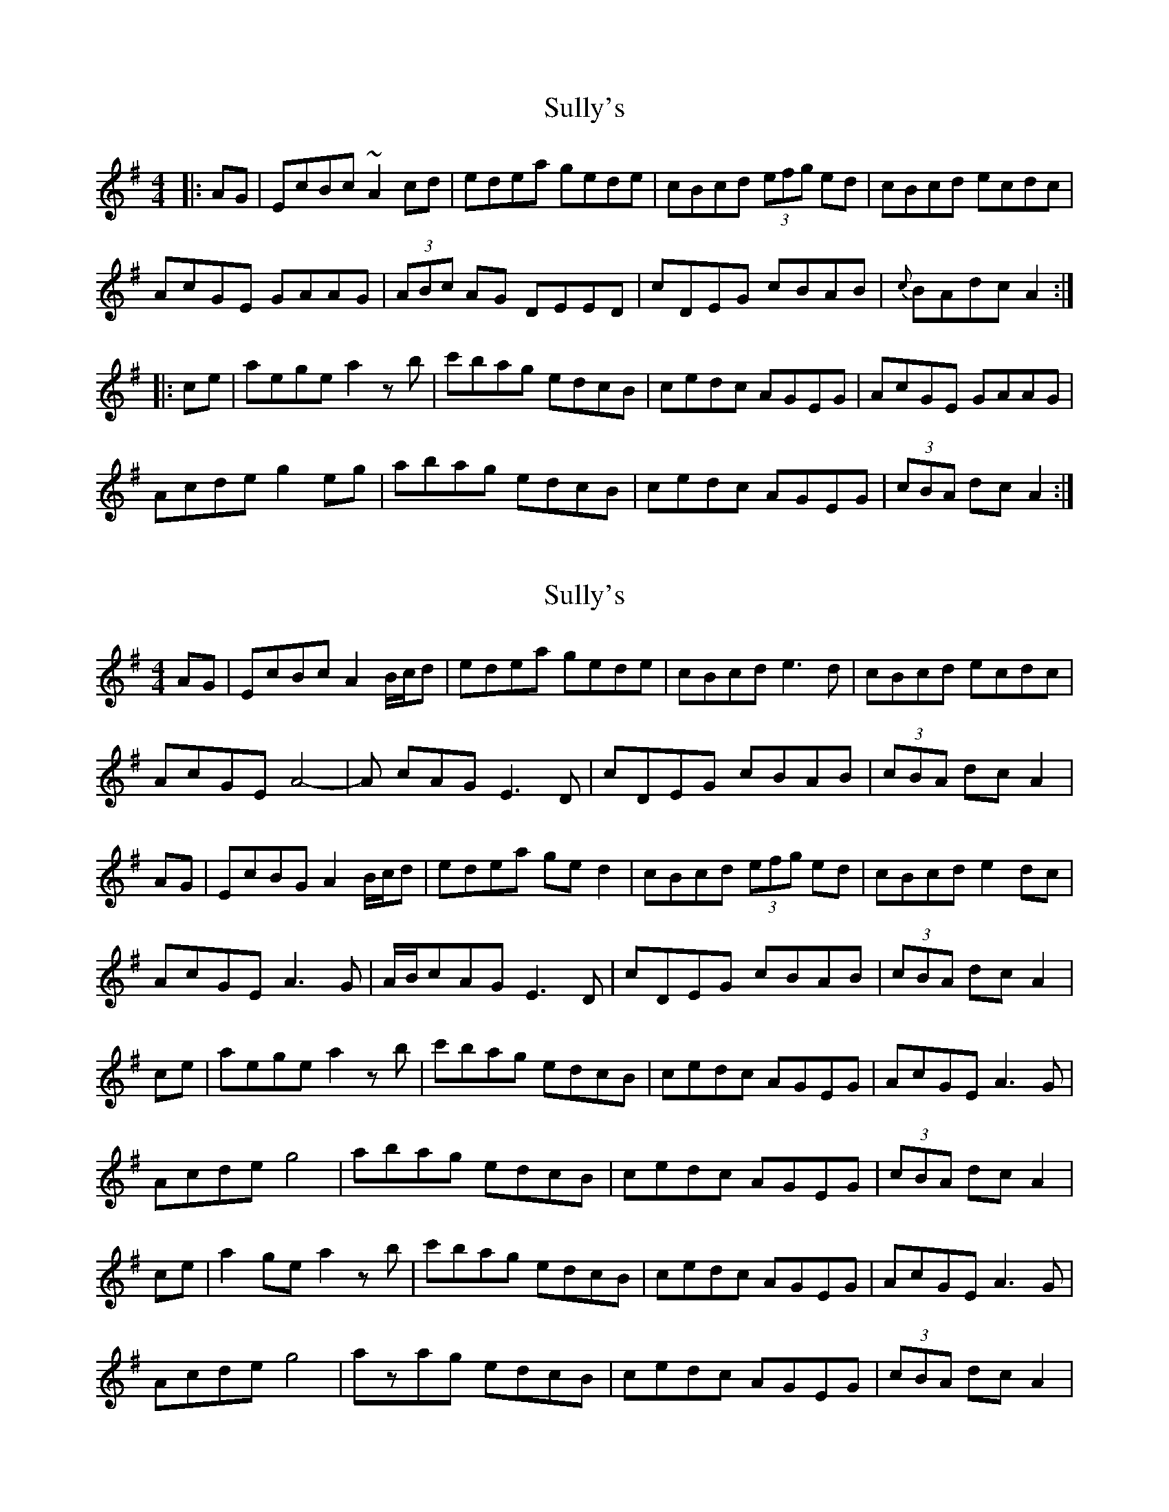 X: 1
T: Sully's
Z: jdicarlo
S: https://thesession.org/tunes/3794#setting3794
R: hornpipe
M: 4/4
L: 1/8
K: Ador
|:AG | EcBc ~A2cd | edea gede | cBcd (3efg ed | cBcd ecdc |
AcGE GAAG | (3ABc AG DEED | cDEG cBAB | {c}BAdc A2 :|
|:ce | aege a2zb | c'bag edcB | cedc AGEG | AcGE GAAG |
Acde g2eg | abag edcB | cedc AGEG | (3cBA dc A2 :|
X: 2
T: Sully's
Z: Damien Rogeau
S: https://thesession.org/tunes/3794#setting30112
R: hornpipe
M: 4/4
L: 1/8
K: Ador
AG | EcBc A2B/c/d | edea gede | cBcd e3d | cBcd ecdc |
AcGE A4- | A cAGE3D | cDEG cBAB | (3cBA dc A2 |
AG | EcBG A2B/c/d | edea ged2 | cBcd (3efg ed | cBcd e2dc |
AcGE A3G | A/B/cAGE3D | cDEG cBAB | (3cBA dc A2 |
ce | aege a2zb | c'bag edcB | cedc AGEG | AcGE A3G |
Acde g4 | abag edcB | cedc AGEG | (3cBA dc A2 |
ce | a2ge a2zb | c'bag edcB | cedc AGEG | AcGE A3G |
Acde g4 | azag edcB | cedc AGEG | (3cBA dc A2 |
